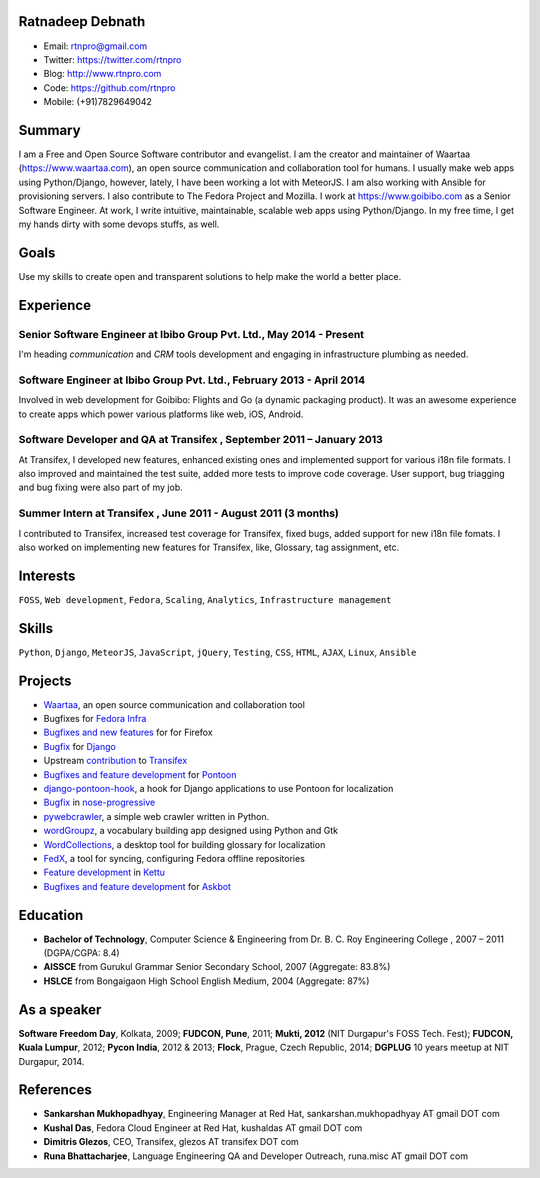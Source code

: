 -----------------
Ratnadeep Debnath
-----------------
* Email: rtnpro@gmail.com
* Twitter: https://twitter.com/rtnpro
* Blog: http://www.rtnpro.com
* Code: https://github.com/rtnpro
* Mobile: (+91)7829649042


-------
Summary
-------
I am a Free and Open Source Software contributor and evangelist.
I am the creator and maintainer of Waartaa (https://www.waartaa.com),
an open source communication and collaboration tool for humans. I usually
make web apps using Python/Django, however, lately, I have been working a
lot with MeteorJS. I am also working with Ansible for provisioning servers.
I also contribute to The Fedora Project and Mozilla. I work at
https://www.goibibo.com as a Senior Software Engineer. At work, I write
intuitive, maintainable, scalable web apps using Python/Django. In
my free time, I get my hands dirty with some devops stuffs, as well.


-----
Goals
-----
Use my skills to create open and transparent solutions to help make
the world a better place.


----------
Experience
----------
^^^^^^^^^^^^^^^^^^^^^^^^^^^^^^^^^^^^^^^^^^^^^^^^^^^^^^^^^^^^^^^^^^^^^
Senior Software Engineer at Ibibo Group Pvt. Ltd., May 2014 - Present
^^^^^^^^^^^^^^^^^^^^^^^^^^^^^^^^^^^^^^^^^^^^^^^^^^^^^^^^^^^^^^^^^^^^^
I'm heading *communication* and *CRM* tools development and engaging in
infrastructure plumbing as needed.

^^^^^^^^^^^^^^^^^^^^^^^^^^^^^^^^^^^^^^^^^^^^^^^^^^^^^^^^^^^^^^^^^^^^^^
Software Engineer at Ibibo Group Pvt. Ltd., February 2013 - April 2014
^^^^^^^^^^^^^^^^^^^^^^^^^^^^^^^^^^^^^^^^^^^^^^^^^^^^^^^^^^^^^^^^^^^^^^
Involved in web development for Goibibo: Flights and Go (a dynamic
packaging product). It was an awesome experience to create apps which
power various platforms like web, iOS, Android.

^^^^^^^^^^^^^^^^^^^^^^^^^^^^^^^^^^^^^^^^^^^^^^^^^^^^^^^^^^^^^^^^^^^^^^
Software Developer and QA at Transifex , September 2011 – January 2013
^^^^^^^^^^^^^^^^^^^^^^^^^^^^^^^^^^^^^^^^^^^^^^^^^^^^^^^^^^^^^^^^^^^^^^
At Transifex, I developed new features, enhanced existing ones and implemented
support for various i18n file formats. I also improved and maintained
the test suite, added more tests to improve code coverage. User support,
bug triagging and bug fixing were also part of my job.

^^^^^^^^^^^^^^^^^^^^^^^^^^^^^^^^^^^^^^^^^^^^^^^^^^^^^^^^^^^^^^^
Summer Intern at Transifex , June 2011 - August 2011 (3 months)
^^^^^^^^^^^^^^^^^^^^^^^^^^^^^^^^^^^^^^^^^^^^^^^^^^^^^^^^^^^^^^^
I contributed to Transifex, increased test coverage for Transifex,
fixed bugs, added support for new i18n file fomats. I also worked on
implementing new features for Transifex, like, Glossary, tag assignment, etc.


---------
Interests
---------
``FOSS``, ``Web development``, ``Fedora``, ``Scaling``, ``Analytics``,
``Infrastructure management``


------
Skills
------
``Python``, ``Django``, ``MeteorJS``, ``JavaScript``, ``jQuery``,
``Testing``, ``CSS``, ``HTML``, ``AJAX``, ``Linux``, ``Ansible``


--------
Projects
--------
* `Waartaa <https://www.waartaa.com>`_,
  an open source communication and collaboration tool
* Bugfixes for `Fedora Infra <https://github.com/fedora-infra>`_
* `Bugfixes and new features <http://goo.gl/j66e68>`_ for for Firefox
* `Bugfix <https://github.com/django/django/commit/5449240c548bb6877923791d02e800c6b25393f5>`_
  for `Django <https://www.djangoproject.com>`_
* Upstream `contribution
  <https://github.com/transifex/transifex/commits/?author=rtnpro>`_
  to `Transifex <github.com/transifex>`_
* `Bugfixes and feature development
  <https://github.com/mathjazz/pontoon/commits/?author=rtnpro>`_ for
  `Pontoon <github.com/mathjazz/pontoon>`_
* `django-pontoon-hook <github.com/rtnpro/django-pontoon-hook>`_, a hook
  for Django applications to use Pontoon for localization
* `Bugfix <https://github.com/erikrose/nose-progressive/commits/?author=rtnpro>`_
  in `nose-progressive <https://github.com/erikrose/nose-progressive>`_
* `pywebcrawler <https://github.com/rtnpro/pywebcrawler>`_, a simple
  web crawler written in Python.
* `wordGroupz <https://github.com/rtnpro/wordgroupz>`_, a vocabulary
  building app designed using Python and Gtk
* `WordCollections <https://github.com/rtnpro/wordcollections>`_, a desktop
  tool for building glossary for localization
* `FedX <http://gitorious.org/~shakthimaan/fedx/shakthimaans-clone>`_, a tool
  for syncing, configuring Fedora offline repositories
* `Feature development
  <https://github.com/endor/kettu/commit/5d3a64c4807eee6bbfbb2d3013e384971930bca8>`_ in
  `Kettu <https://github.com/endor/kettu/>`_
* `Bugfixes and feature development <https://github.com/rtnpro/askbot-devel/commits/?author=rtnpro>`_
  for `Askbot <https://github.com/ASKBOT/askbot-devel>`_


---------
Education
---------
* **Bachelor of Technology**, Computer Science & Engineering from
  Dr. B. C. Roy Engineering College , 2007 – 2011 (DGPA/CGPA: 8.4)
* **AISSCE** from Gurukul Grammar Senior Secondary School, 2007
  (Aggregate: 83.8%)
* **HSLCE** from Bongaigaon High School English Medium, 2004
  (Aggregate: 87%)


------------
As a speaker
------------
**Software Freedom Day**, Kolkata, 2009; **FUDCON, Pune**, 2011;
**Mukti, 2012** (NIT Durgapur's FOSS Tech. Fest);
**FUDCON, Kuala Lumpur**, 2012; **Pycon India**, 2012 & 2013;
**Flock**, Prague, Czech Republic, 2014;
**DGPLUG** 10 years meetup at NIT Durgapur, 2014.


----------
References
----------
- **Sankarshan Mukhopadhyay**, Engineering Manager at Red Hat,
  sankarshan.mukhopadhyay AT gmail DOT com
- **Kushal Das**, Fedora Cloud Engineer at Red Hat,
  kushaldas AT gmail DOT com
- **Dimitris Glezos**, CEO, Transifex, glezos AT transifex DOT com
- **Runa Bhattacharjee**, Language Engineering QA and Developer Outreach,
  runa.misc AT gmail DOT com

